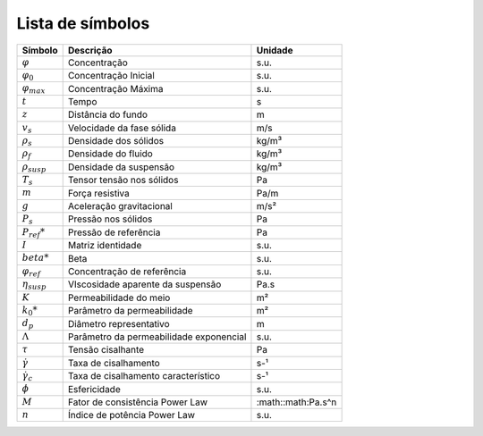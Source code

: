 =================
Lista de símbolos
=================

+----------------------+-----------------------------------------+--------------------+
|       Símbolo        |                Descrição                |      Unidade       |
+======================+=========================================+====================+
|   :math:`\varphi`    |              Concentração               |        s.u.        |
+----------------------+-----------------------------------------+--------------------+
| :math:`\varphi_0`    |          Concentração Inicial           |        s.u.        |
+----------------------+-----------------------------------------+--------------------+
|:math:`\varphi_{max}` |           Concentração Máxima           |        s.u.        |
+----------------------+-----------------------------------------+--------------------+
|  :math:`t`           |                  Tempo                  |         s          |
+----------------------+-----------------------------------------+--------------------+
|  :math:`z`           |           Distância do fundo            |         m          |
+----------------------+-----------------------------------------+--------------------+
| :math:`v_s`          |        Velocidade da fase sólida        |        m/s         |
+----------------------+-----------------------------------------+--------------------+
|:math:`\rho_s`        |          Densidade dos sólidos          |       kg/m³        |
+----------------------+-----------------------------------------+--------------------+
|:math:`\rho_f`        |           Densidade do fluido           |       kg/m³        |
+----------------------+-----------------------------------------+--------------------+
|:math:`\rho_{susp}`   |         Densidade da suspensão          |       kg/m³        |
+----------------------+-----------------------------------------+--------------------+
| :math:`T_s`          |        Tensor tensão nos sólidos        |         Pa         |
+----------------------+-----------------------------------------+--------------------+
|          :math:`m`   |             Força resistiva             |        Pa/m        |
+----------------------+-----------------------------------------+--------------------+
|:math:`g`             |        Aceleração gravitacional         |        m/s²        |
+----------------------+-----------------------------------------+--------------------+
|         :math:`P_s`  |           Pressão nos sólidos           |         Pa         |
+----------------------+-----------------------------------------+--------------------+
| :math:`P_{ref}*`     |          Pressão de referência          |         Pa         |
+----------------------+-----------------------------------------+--------------------+
|          :math:`I`   |            Matriz identidade            |        s.u.        |
+----------------------+-----------------------------------------+--------------------+
|:math:`beta*`         |                  Beta                   |        s.u.        |
+----------------------+-----------------------------------------+--------------------+
|:math:`\varphi_{ref}` |       Concentração de referência        |        s.u.        |
+----------------------+-----------------------------------------+--------------------+
|:math:`\eta_{susp}`   |    VIscosidade aparente da suspensão    |        Pa.s        |
+----------------------+-----------------------------------------+--------------------+
|          :math:`K`   |         Permeabilidade do meio          |          m²        |
+----------------------+-----------------------------------------+--------------------+
|         :math:`k_0*` |       Parâmetro da permeabilidade       |       m²           |
+----------------------+-----------------------------------------+--------------------+
|         :math:`d_p`  |         Diâmetro representativo         |         m          |
+----------------------+-----------------------------------------+--------------------+
|      :math:`\Lambda*`| Parâmetro da permeabilidade exponencial |        s.u.        |
+----------------------+-----------------------------------------+--------------------+
|         :math:`\tau` |            Tensão cisalhante            |         Pa         |
+----------------------+-----------------------------------------+--------------------+
|:math:`\dot{\gamma}`  |          Taxa de cisalhamento           |        s-¹         |
+----------------------+-----------------------------------------+--------------------+
|:math:`\dot{\gamma_c}`|   Taxa de cisalhamento característico   |        s-¹         |
+----------------------+-----------------------------------------+--------------------+
|         :math:`\phi` |              Esfericidade               |        s.u.        |
+----------------------+-----------------------------------------+--------------------+
|          :math:`M`   |     Fator de consistência Power Law     | :math::math:Pa.s^n |
+----------------------+-----------------------------------------+--------------------+
|          :math:`n`   |      Índice de potência Power Law       |        s.u.        |
+----------------------+-----------------------------------------+--------------------+
